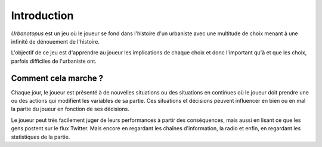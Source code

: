 Introduction
============


*Urbanotopus* est un jeu où le joueur se fond dans l'histoire d'un urbaniste
avec une multitude de choix menant à une infinité de dénouement de l'histoire.

L'objectif de ce jeu est d'apprendre au joueur les implications de chaque choix
et donc l'important qu'à et que les choix, parfois difficiles de l'urbaniste ont.


Comment cela marche ?
---------------------
Chaque jour, le joueur est présenté à de nouvelles situations
ou des situations en continues où le joueur doit prendre une
ou des actions qui modifient les variables de sa partie.
Ces situations et décisions peuvent influencer en bien
ou en mal la partie du joueur en fonction de ses décisions.

Le joueur peut très facilement juger de leurs performances
à partir des conséquences, mais aussi en lisant ce que les gens postent
sur le flux Twitter. Mais encore en regardant les chaînes d'information,
la radio et enfin, en regardant les statistiques de la partie.
